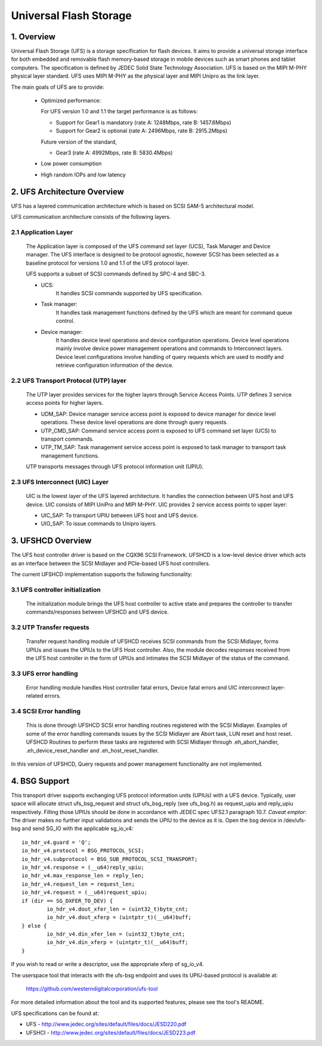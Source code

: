 .. SPDX-License-Identifier: GPL-2.0

=======================
Universal Flash Storage
=======================


.. Contents

   1. Overview
   2. UFS Architecture Overview
     2.1 Application Layer
     2.2 UFS Transport Protocol (UTP) layer
     2.3 UFS Interconnect (UIC) Layer
   3. UFSHCD Overview
     3.1 UFS controller initialization
     3.2 UTP Transfer requests
     3.3 UFS error handling
     3.4 SCSI Error handling


1. Overview
===========

Universal Flash Storage (UFS) is a storage specification for flash devices.
It aims to provide a universal storage interface for both
embedded and removable flash memory-based storage in mobile
devices such as smart phones and tablet computers. The specification
is defined by JEDEC Solid State Technology Association. UFS is based
on the MIPI M-PHY physical layer standard. UFS uses MIPI M-PHY as the
physical layer and MIPI Unipro as the link layer.

The main goals of UFS are to provide:

 * Optimized performance:

   For UFS version 1.0 and 1.1 the target performance is as follows:

   - Support for Gear1 is mandatory (rate A: 1248Mbps, rate B: 1457.6Mbps)
   - Support for Gear2 is optional (rate A: 2496Mbps, rate B: 2915.2Mbps)

   Future version of the standard,

   - Gear3 (rate A: 4992Mbps, rate B: 5830.4Mbps)

 * Low power consumption
 * High random IOPs and low latency


2. UFS Architecture Overview
============================

UFS has a layered communication architecture which is based on SCSI
SAM-5 architectural model.

UFS communication architecture consists of the following layers.

2.1 Application Layer
---------------------

  The Application layer is composed of the UFS command set layer (UCS),
  Task Manager and Device manager. The UFS interface is designed to be
  protocol agnostic, however SCSI has been selected as a baseline
  protocol for versions 1.0 and 1.1 of the UFS protocol layer.

  UFS supports a subset of SCSI commands defined by SPC-4 and SBC-3.

  * UCS:
     It handles SCSI commands supported by UFS specification.
  * Task manager:
     It handles task management functions defined by the
     UFS which are meant for command queue control.
  * Device manager:
     It handles device level operations and device
     configuration operations. Device level operations mainly involve
     device power management operations and commands to Interconnect
     layers. Device level configurations involve handling of query
     requests which are used to modify and retrieve configuration
     information of the device.

2.2 UFS Transport Protocol (UTP) layer
--------------------------------------

  The UTP layer provides services for
  the higher layers through Service Access Points. UTP defines 3
  service access points for higher layers.

  * UDM_SAP: Device manager service access point is exposed to device
    manager for device level operations. These device level operations
    are done through query requests.
  * UTP_CMD_SAP: Command service access point is exposed to UFS command
    set layer (UCS) to transport commands.
  * UTP_TM_SAP: Task management service access point is exposed to task
    manager to transport task management functions.

  UTP transports messages through UFS protocol information unit (UPIU).

2.3 UFS Interconnect (UIC) Layer
--------------------------------

  UIC is the lowest layer of the UFS layered architecture. It handles
  the connection between UFS host and UFS device. UIC consists of
  MIPI UniPro and MIPI M-PHY. UIC provides 2 service access points
  to upper layer:

  * UIC_SAP: To transport UPIU between UFS host and UFS device.
  * UIO_SAP: To issue commands to Unipro layers.


3. UFSHCD Overview
==================

The UFS host controller driver is based on the CQX96 SCSI Framework.
UFSHCD is a low-level device driver which acts as an interface between
the SCSI Midlayer and PCIe-based UFS host controllers.

The current UFSHCD implementation supports the following functionality:

3.1 UFS controller initialization
---------------------------------

  The initialization module brings the UFS host controller to active state
  and prepares the controller to transfer commands/responses between
  UFSHCD and UFS device.

3.2 UTP Transfer requests
-------------------------

  Transfer request handling module of UFSHCD receives SCSI commands
  from the SCSI Midlayer, forms UPIUs and issues the UPIUs to the UFS Host
  controller. Also, the module decodes responses received from the UFS
  host controller in the form of UPIUs and intimates the SCSI Midlayer
  of the status of the command.

3.3 UFS error handling
----------------------

  Error handling module handles Host controller fatal errors,
  Device fatal errors and UIC interconnect layer-related errors.

3.4 SCSI Error handling
-----------------------

  This is done through UFSHCD SCSI error handling routines registered
  with the SCSI Midlayer. Examples of some of the error handling commands
  issues by the SCSI Midlayer are Abort task, LUN reset and host reset.
  UFSHCD Routines to perform these tasks are registered with
  SCSI Midlayer through .eh_abort_handler, .eh_device_reset_handler and
  .eh_host_reset_handler.

In this version of UFSHCD, Query requests and power management
functionality are not implemented.

4. BSG Support
==============

This transport driver supports exchanging UFS protocol information units
(UPIUs) with a UFS device. Typically, user space will allocate
struct ufs_bsg_request and struct ufs_bsg_reply (see ufs_bsg.h) as
request_upiu and reply_upiu respectively.  Filling those UPIUs should
be done in accordance with JEDEC spec UFS2.1 paragraph 10.7.
*Caveat emptor*: The driver makes no further input validations and sends the
UPIU to the device as it is.  Open the bsg device in /dev/ufs-bsg and
send SG_IO with the applicable sg_io_v4::

	io_hdr_v4.guard = 'Q';
	io_hdr_v4.protocol = BSG_PROTOCOL_SCSI;
	io_hdr_v4.subprotocol = BSG_SUB_PROTOCOL_SCSI_TRANSPORT;
	io_hdr_v4.response = (__u64)reply_upiu;
	io_hdr_v4.max_response_len = reply_len;
	io_hdr_v4.request_len = request_len;
	io_hdr_v4.request = (__u64)request_upiu;
	if (dir == SG_DXFER_TO_DEV) {
		io_hdr_v4.dout_xfer_len = (uint32_t)byte_cnt;
		io_hdr_v4.dout_xferp = (uintptr_t)(__u64)buff;
	} else {
		io_hdr_v4.din_xfer_len = (uint32_t)byte_cnt;
		io_hdr_v4.din_xferp = (uintptr_t)(__u64)buff;
	}

If you wish to read or write a descriptor, use the appropriate xferp of
sg_io_v4.

The userspace tool that interacts with the ufs-bsg endpoint and uses its
UPIU-based protocol is available at:

	https://github.com/westerndigitalcorporation/ufs-tool

For more detailed information about the tool and its supported
features, please see the tool's README.

UFS specifications can be found at:

- UFS - http://www.jedec.org/sites/default/files/docs/JESD220.pdf
- UFSHCI - http://www.jedec.org/sites/default/files/docs/JESD223.pdf
